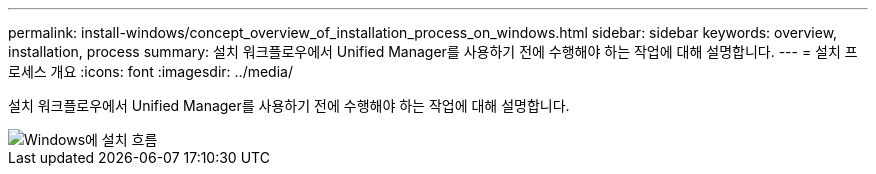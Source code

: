 ---
permalink: install-windows/concept_overview_of_installation_process_on_windows.html 
sidebar: sidebar 
keywords: overview, installation, process 
summary: 설치 워크플로우에서 Unified Manager를 사용하기 전에 수행해야 하는 작업에 대해 설명합니다. 
---
= 설치 프로세스 개요
:icons: font
:imagesdir: ../media/


[role="lead"]
설치 워크플로우에서 Unified Manager를 사용하기 전에 수행해야 하는 작업에 대해 설명합니다.

image::../media/install_flow_on_windows.gif[Windows에 설치 흐름]
